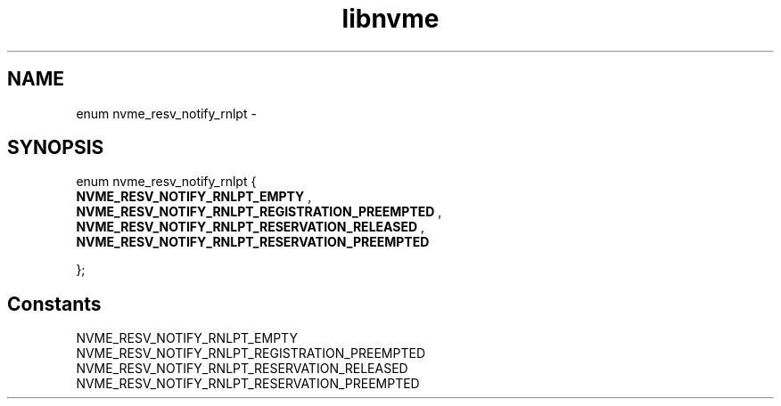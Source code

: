 .TH "libnvme" 9 "enum nvme_resv_notify_rnlpt" "February 2022" "API Manual" LINUX
.SH NAME
enum nvme_resv_notify_rnlpt \- 
.SH SYNOPSIS
enum nvme_resv_notify_rnlpt {
.br
.BI "    NVME_RESV_NOTIFY_RNLPT_EMPTY"
, 
.br
.br
.BI "    NVME_RESV_NOTIFY_RNLPT_REGISTRATION_PREEMPTED"
, 
.br
.br
.BI "    NVME_RESV_NOTIFY_RNLPT_RESERVATION_RELEASED"
, 
.br
.br
.BI "    NVME_RESV_NOTIFY_RNLPT_RESERVATION_PREEMPTED"

};
.SH Constants
.IP "NVME_RESV_NOTIFY_RNLPT_EMPTY" 12
.IP "NVME_RESV_NOTIFY_RNLPT_REGISTRATION_PREEMPTED" 12
.IP "NVME_RESV_NOTIFY_RNLPT_RESERVATION_RELEASED" 12
.IP "NVME_RESV_NOTIFY_RNLPT_RESERVATION_PREEMPTED" 12
